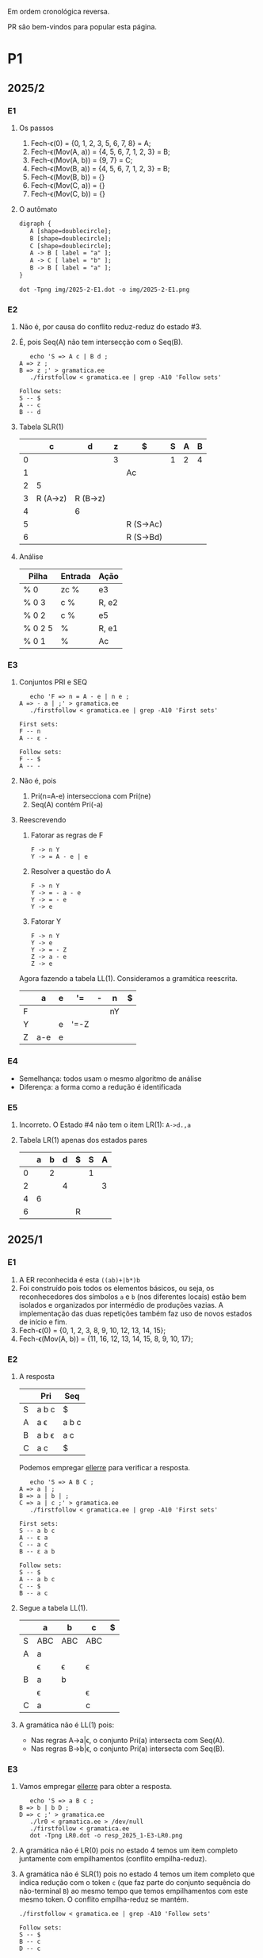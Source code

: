 #+STARTUP: overview
#+STARTUP: indent

Em ordem cronológica reversa.

PR são bem-vindos para popular esta página.

* P1
** 2025/2
*** E1
1. Os passos
   1. Fech-\epsilon(0) = {0, 1, 2, 3, 5, 6, 7, 8} = A;
   2. Fech-\epsilon(Mov(A, a)) = {4, 5, 6, 7, 1, 2, 3} = B;
   3. Fech-\epsilon(Mov(A, b)) = {9, 7} = C;
   4. Fech-\epsilon(Mov(B, a)) = {4, 5, 6, 7, 1, 2, 3} = B;
   5. Fech-\epsilon(Mov(B, b)) = {}
   6. Fech-\epsilon(Mov(C, a)) = {}
   7. Fech-\epsilon(Mov(C, b)) = {}
2. O autômato
   #+begin_src txt :tangle img/2025-2-E1.dot
   digraph {
      A [shape=doublecircle];
      B [shape=doublecircle];
      C [shape=doublecircle];
      A -> B [ label = "a" ];
      A -> C [ label = "b" ];
      B -> B [ label = "a" ];      
   }
   #+end_src
   #+begin_src shell :results output :exports both
   dot -Tpng img/2025-2-E1.dot -o img/2025-2-E1.png
   #+end_src

   #+RESULTS:

   [[./img/2025-2-E1.png]]
*** E2
1. Não é, por causa do conflito reduz-reduz do estado #3.
2. É, pois Seq(A) não tem intersecção com o Seq(B).
   #+begin_src shell :results output :exports both
   echo 'S => A c | B d ;
A => z ;
B => z ;' > gramatica.ee
   ./firstfollow < gramatica.ee | grep -A10 'Follow sets'
   #+end_src

   #+RESULTS:
   : Follow sets:
   : S -- $ 
   : A -- c 
   : B -- d 
   
3. Tabela SLR(1)

   |   | c        | d        | z | $         | S | A | B |
   |---+----------+----------+---+-----------+---+---+---|
   | 0 |          |          | 3 |           | 1 | 2 | 4 |
   | 1 |          |          |   | Ac        |   |   |   |
   | 2 | 5        |          |   |           |   |   |   |
   | 3 | R (A->z) | R (B->z) |   |           |   |   |   |
   | 4 |          | 6        |   |           |   |   |   |
   | 5 |          |          |   | R (S->Ac) |   |   |   |
   | 6 |          |          |   | R (S->Bd) |   |   |   |

4. Análise

   | Pilha   | Entrada | Ação  |
   |---------+---------+-------|
   | % 0     | zc %    | e3    |
   | % 0 3   | c %     | R, e2 |
   | % 0 2   | c %     | e5    |
   | % 0 2 5 | %       | R, e1 |
   | % 0 1   | %       | Ac    |

*** E3
1. Conjuntos PRI e SEQ
   #+begin_src shell :results output :exports both
   echo 'F => n = A - e | n e ;
A => - a | ;' > gramatica.ee
   ./firstfollow < gramatica.ee | grep -A10 'First sets'
   #+end_src

   #+RESULTS:
   : First sets:
   : F -- n 
   : A -- ε - 
   : 
   : Follow sets:
   : F -- $ 
   : A -- -

2. Não é, pois
   1. Pri(n=A-e) intersecciona com Pri(ne)
   2. Seq(A) contém Pri(-a)
3. Reescrevendo
   1. Fatorar as regras de F
      #+begin_src text
      F -> n Y
      Y -> = A - e | e
      #+end_src
   2. Resolver a questão do A
      #+begin_src text
      F -> n Y
      Y -> = - a - e
      Y -> = - e
      Y -> e
      #+end_src
   3. Fatorar Y
      #+begin_src text
      F -> n Y
      Y -> e
      Y -> = - Z
      Z -> a - e
      Z -> e
      #+end_src
   Agora fazendo a tabela LL(1). Consideramos a gramática reescrita.

   |   | a   | e | '=   | - | n  | $ |
   |---+-----+---+------+---+----+---|
   | F |     |   |      |   | nY |   |
   | Y |     | e | '=-Z |   |    |   |
   | Z | a-e | e |      |   |    |   |


*** E4
- Semelhança: todos usam o mesmo algoritmo de análise
- Diferença: a forma como a redução é identificada
*** E5
1. Incorreto. O Estado #4 não tem o item LR(1): =A->d.,a=
2. Tabela LR(1) apenas dos estados pares

   |   | a | b | d | $ | S | A |
   |---+---+---+---+---+---+---|
   | 0 |   | 2 |   |   | 1 |   |
   | 2 |   |   | 4 |   |   | 3 |
   | 4 | 6 |   |   |   |   |   |
   | 6 |   |   |   | R |   |   |

** 2025/1
*** E1

1. A ER reconhecida é esta =((ab)+|b*)b=
2. Foi construído pois todos os elementos básicos, ou seja, os
   reconhecedores dos símbolos =a= e =b= (nos diferentes locais) estão bem
   isolados e organizados por intermédio de produções vazias. A
   implementação das duas repetições também faz uso de novos estados
   de início e fim.
3. Fech-\epsilon(0) = {0, 1, 2, 3, 8, 9, 10, 12, 13, 14, 15};
4. Fech-\epsilon(Mov(A, b)) = {11, 16, 12, 13, 14, 15, 8, 9, 10, 17};
 
*** E2

1. A resposta

   |   | Pri   | Seq   |
   |---+-------+-------|
   | S | a b c | $     |
   | A | a \epsilon   | a b c |
   | B | a b \epsilon | a c   |
   | C | a c   | $     |

   Podemos empregar [[https://github.com/schnorr/ellerre][ellerre]] para verificar a resposta.
   #+begin_src shell :results output :exports both
   echo 'S => A B C ;
A => a | ;
B => a | b | ;
C => a | c ;' > gramatica.ee
   ./firstfollow < gramatica.ee | grep -A10 'First sets'
   #+end_src

   #+RESULTS:
   #+begin_example
   First sets:
   S -- a b c 
   A -- ε a 
   C -- a c 
   B -- ε a b 

   Follow sets:
   S -- $ 
   A -- a b c 
   C -- $ 
   B -- a c 
   #+end_example

2. Segue a tabela LL(1).
   |---+-----+-----+-----+---|
   |   | a   | b   | c   | $ |
   |---+-----+-----+-----+---|
   | S | ABC | ABC | ABC |   |
   |---+-----+-----+-----+---|
   | A | a   |     |     |   |
   |   | \epsilon   | \epsilon   | \epsilon   |   |
   |---+-----+-----+-----+---|
   | B | a   | b   |     |   |
   |   | \epsilon   |     | \epsilon   |   |
   |---+-----+-----+-----+---|
   | C | a   |     | c   |   |
   |---+-----+-----+-----+---|

3. A gramática não é LL(1) pois:
   - Nas regras A->a|\epsilon, o conjunto Pri(a) intersecta com Seq(A).
   - Nas regras B->b|\epsilon, o conjunto Pri(a) intersecta com Seq(B).

*** E3

1. Vamos empregar [[https://github.com/schnorr/ellerre][ellerre]] para obter a resposta.
   #+begin_src shell :results output :exports both
   echo 'S => a B c ;
B => b | b D ;
D => c ;' > gramatica.ee
   ./lr0 < gramatica.ee > /dev/null
   ./firstfollow < gramatica.ee
   dot -Tpng LR0.dot -o resp_2025_1-E3-LR0.png
   #+end_src

   #+RESULTS:

   [[./resp_2025_1-E3-LR0.png]]

2. A gramática não é LR(0) pois no estado 4 temos um item completo
   juntamente com empilhamentos (conflito empilha-reduz).

3. A gramática não é SLR(1) pois no estado 4 temos um item completo
   que indica redução com o token =c= (que faz parte do conjunto
   sequência do não-terminal =B=) ao mesmo tempo que temos empilhamentos
   com este mesmo token. O conflito empilha-reduz se mantém.
   #+begin_src shell :results output :exports both
   ./firstfollow < gramatica.ee | grep -A10 'Follow sets'
   #+end_src

   #+RESULTS:
   : Follow sets:
   : S -- $ 
   : B -- c 
   : D -- c 

*** E4

1. Não é uma gramática LR(0) pois no estado 3 temos um item completo
   indicando que trata-se de um estado de redução, ao mesmo tempo que
   temos uma transição que indica empilhamento. Trata-se portanto do
   conflito empilha-reduz no estado 3.
2. Calculando o conjunto sequência dos não-terminais com [[https://github.com/schnorr/ellerre][ellerre]] para
   nos auxiliar na resposta. A redução no estado 3 apenas ocorrerá
   quando o token na entrada for algum do conjunto sequência de E
   (não-terminal na cabeça da regra do item completo neste estado),
   que neste caso é o $. Como a transição a partir de 3 é com o token
   +, não temos mais conflito empilha-reduz, sendo assim a gramática é
   SLR(1).
   #+begin_src shell :results output :exports both
   echo 'S => E ;
E => T | T + E ;
T => id ;' > gramatica.ee
   ./firstfollow < gramatica.ee | grep -A10 'Follow sets'
   #+end_src

   #+RESULTS:
   : Follow sets:
   : S -- $ 
   : E -- $ 
   : T -- $ +
   
3. A gramática é LR(1) pois se ela é SLR(1) ela será
   LR(1). Detalhamento sobre o autômato LR(1), observamos que não
   existem itens completos onde o lookahead (após a vírgula) é igual
   ao símbolo empregado na transição a partir do estado do item.

4. Segue a tabela SLR(1).

   | / |   |  < | > |        |   |   |   |
   |   |   | id | + | $      | S | E | T |
   |---+---+----+---+--------+---+---+---|
   |   | 0 |  4 |   |        | 1 | 2 | 3 |
   |   | 1 |    |   | aceita |   |   |   |
   |   | 2 |    |   | R      |   |   |   |
   |   | 3 |    | 5 | R      |   |   |   |
   |   | 4 |    | R | R      |   |   |   |
   |   | 5 |  4 |   |        |   | 6 | 3 |
   |   | 6 |    |   | R      |   |   |   |

5. A análise LR usando a tabela SLR(1) acima. Novamente o =%= marca o
   final da pilha e da entrada.

   | / | <l>       |       <r> |              |
   |   | Pilha     |   Entrada | Ação         |
   |---+-----------+-----------+--------------|
   |   | % 0       | id + id % | 4            |
   |   | % 0 4     |    + id % | R (T -> id)  |
   |   | % 0 3     |    + id % | 5            |
   |   | % 0 3 5   |      id % | 4            |
   |   | % 0 3 5 4 |         % | R (T -> id)  |
   |   | % 0 3 5 3 |         % | R (E -> T)   |
   |   | % 0 3 5 6 |         % | R (E -> T+E) |
   |   | % 0 2     |         % | R (S -> E)   |
   |   | % 0 1     |         % | aceita       |

** 2024/2
*** E1

1. Sim, esta =(a*|(bc)*)=.
2. Não, pois se fosse construído utilizando os "blocos de construção
   de thompson" poderíamos observar transições vazias entre tais
   blocos. Por exemplo, para uma concatenação como =ab=, teríamos um
   estado vazio ligando o estado que reconhece =a= e o que reconhece =b=,
   o que não ocorre entre os estados 4 e 5 neste autômato.
3. Fech-\epsilon(0) = {0, 1, 2, 3, 6, 7, 14, 8, 9, 10, 12, 13} = A;
4. Mov(A, a) = {11}, mas habitualmente calcula-se o Fech-\epsilon do
   movimento (pois após a transição do símbolo ainda pode-se navegar
   com pelas produções vazias), portanto a resposta completa é
   Fech-\epsilon(Mov(A, a)) = {11, 12, 13, 14, 8, 9, 10};

*** E2

1. Os conjuntos primeiro e sequência para os NT foram:
   |   | Primeiro  | Sequência |
   |---+-----------+-----------|
   | S | n o r t \epsilon | $         |
   |---+-----------+-----------|
   | X | n o r t \epsilon | n o $     |
   |---+-----------+-----------|
   | P | n o \epsilon     | $         |
   |---+-----------+-----------|
   | E | o r t \epsilon   | n o $     |
   |---+-----------+-----------|

   Conferindo com [[https://github.com/schnorr/ellerre][ellerre]]:

   #+begin_src shell :results output :exports both
   echo 'S => X P ;
   X => n | o | r E n | E ;
   P => n | o | ;
   E => o | r | t | ;' > gramatica.ee
      ./lr0 < gramatica.ee > /dev/null
      ./firstfollow < gramatica.ee
   #+end_src

   #+RESULTS:
   #+begin_example
   Grammar with 12 rules and 8 symbols (4 non-terminals):
   S ⇒ X P 
   X ⇒ n 
   X ⇒ o 
   X ⇒ r E n 
   X ⇒ E 
   P ⇒ n 
   P ⇒ o 
   P ⇒ ε 
   E ⇒ o 
   E ⇒ r 
   E ⇒ t 
   E ⇒ ε 

   First sets:
   S -- ε o t n r 
   X -- ε o t n r 
   P -- ε o n 
   E -- ε o t r 

   Follow sets:
   S -- $ 
   X -- $ o n 
   P -- $ 
   E -- $ o n 
   #+end_example

2. A tabela criada para esta gramática foi (com as razões):
   - As razões não eram necessárias de serem explicitadas na resposta.

   |---+----+----+-------+----+----+--------------------------|
   |   | n  | o  | r     | t  | $  | Razão                    |
   |---+----+----+-------+----+----+--------------------------|
   | S | XP | XP | XP    | XP |    | Pri(XP)                  |
   |   |    |    |       |    | XP | Seq(S) pois XP => \epsilon      |
   |---+----+----+-------+----+----+--------------------------|
   | X | n  | o  | r E n |    |    | Pri(n), Pri(o), Pri(rEN) |
   |   |    | E  | E     | E  |    | Pri(E)                   |
   |   | E  | E  |       |    | E  | Seq(X) pois E => \epsilon       |
   |---+----+----+-------+----+----+--------------------------|
   | P | n  | o  |       |    |    | Pri(n), Pri(o)           |
   |   |    |    |       |    | \epsilon  | Seq(P)                   |
   |---+----+----+-------+----+----+--------------------------|
   | E |    | o  | r     | t  |    | Pri(o), Pri(r), Pri(t)   |
   |   | \epsilon  | \epsilon  |       |    | \epsilon  | Seq(E)                   |
   |---+----+----+-------+----+----+--------------------------|

3. A gramática não é LL(1), como podemos observar pela tabela que
   apresenta mais de uma ação em uma dada célula, assim temos um
   conflito. Observando somente a gramática, especificamente no par de
   regra =S -> o | E=, poderíamos concluir também que não é pois Pri(E)
   contém \epsilon, no forçando a analisar Seq(S) e neste conjunto temos o =o=,
   conflitando com Pri(o).

4. Análise para entrada vazia

   | / |   <r> |     <r> | <l>     |
   |   | Pilha | Entrada | Ação    |
   |---+-------+---------+---------|
   |   |   S % |       % | S -> xp |
   |   |  XP % |       % | X -> E  |
   |   |  EP % |       % | E -> \epsilon  |
   |   |   P % |       % | P -> \epsilon  |
   |   |     % |       % | aceita  |

   Mesmo havendo conflitos na nossa linguagem (conforme observamos na
   tabela), foi possível reconhecer a entrada pois não encontramos
   nenhum deles no caminho.

5. Análise para entrada acda
   - Nota: esse item desta questão foi anulada (ponto distribuído para todos).

   | / |   <r> |     <r> | <l>             |
   |   | Pilha | Entrada | Ação            |
   |---+-------+---------+-----------------|
   |   |   S % |  acda % | erro, esses tokens nem fazem parte da gramática  |

*** E3

1. Podemos utilizar [[https://github.com/schnorr/ellerre][ellerre]] para obter o autômato.
   - Na prova mesmo, a resposta deveria incluir os estados 0 e 1 e
     mais dois quaisquer.

   #+begin_src shell :results output :exports both
   echo 'S => a [ L ] | a ;
   L => S L | S ;' > gramatica.ee
   ./lr0 < gramatica.ee > /dev/null
   ./firstfollow < gramatica.ee
   dot -Tpng LR0.dot -o resp_2024_2-E3-LR0.png
   #+end_src

   #+RESULTS:
   #+begin_example
   Grammar with 4 rules and 5 symbols (2 non-terminals):
   S ⇒ a [ L ] 
   S ⇒ a 
   L ⇒ S L 
   L ⇒ S 

   First sets:
   S -- a 
   L -- a 

   Follow sets:
   S -- $ a ] 
   L -- ] 
   #+end_example

   [[./resp_2024_2-E3-LR0.png]]

2. Não, pois em LR0 os itens completos precisam estar sozinhos no
   estado dito então de redução.  Podemos observar um conflito
   empilha-reduz no estado #2 e também no estado #4.

3. Sim, a gramática é SLR(1) pois 1/ o conflito do estado #2 é
   resolvido visto que Seq(S) - a cabeça da produção do item
   completo - não contém =[= (o símbolo que indica um movimento a partir
   daquele estado); 2/ o conflito do estado #4 é resolvido pois
   Seq(L) - a cabeça da produção do item completo - não contém =a= (o
   símbolo do único movimento com terminal).

*** E4
1. Não, pois temos um conflito empilha-reduz no estado #4.
2. Sim, pois no estado #4 o "+" não encontra-se no conjunto Seq(F).
3. Produções identificadas.
   | (1) | F \to @ a #     |
   | (2) | F \to @ a # + F |

   Tabela SLR(1).
   Seq(F) = { $ }

   |   | + | @ | # | a | $    | F |
   |---+---+---+---+---+------+---|
   | 0 |   | 2 |   |   |      | 1 |
   | 1 |   |   |   |   | Ac.  |   |
   | 2 |   |   |   | 3 |      |   |
   | 3 |   |   | 4 |   |      |   |
   | 4 | 5 |   |   |   | R(1) |   |
   | 5 |   | 2 |   |   |      | 6 |
   | 6 |   |   |   |   | R(2) |   |

4. Seguem os passos.

   | / | <l>               |      <r> |        |
   |   | Pilha             |  Entrada | Ação   |
   |---+-------------------+----------+--------|
   |   | % 0               | @a#+@a#% | e2     |
   |   | % 0 2             |  a#+@a#% | e3     |
   |   | % 0 2 3           |   #+@a#% | e4     |
   |   | % 0 2 3 4         |    +@a#% | e5     |
   |   | % 0 2 3 4 5       |     @a#% | e2     |
   |   | % 0 2 3 4 5 2     |      a#% | e3     |
   |   | % 0 2 3 4 5 2 3   |       #% | e4     |
   |   | % 0 2 3 4 5 2 3 4 |        % | R + e6 |
   |   | % 0 2 3 4 5 6     |        % | R + e1 |
   |   | % 0 1             |        % | ACEITA |

*** E5

1. Não é LR(1), pois nos estados 2 e 4 temos um conflito empilha-reduz com "a".

** 2023/2
** 2023/1
*** E1
1. Sim, =a*|bc=.
2. Não foi, sendo a principal razão o fato que o estado 4 une
   diretamente os reconhecedores de =c= e =d=. Deveríamos ter uma
   transição vazia entre o atual estado 4 e um novo estado que inicia
   o reconhecimento do =c=. Podemos também mencionar a ausência da
   marcação de um estado final, ainda que o estado =14= possa ser
   considerado como final.
3. Fech-\epsilon(0) = {0, 1, 2, 3, 6, 7, 8, 9, 10, 12, 13, 14} = A;
4. Considerando que devemos aplicar o Fech-\epsilon após um movimento,
   podemos entender que a resposta é Fech-\epsilon(Mov(A, a)) = {11, 12, 13,
   14, 8, 9, 10};
*** E2
1. Podemos empregar [[https://github.com/schnorr/ellerre][ellerre]] para obter a resposta.
   #+begin_src shell :results output :exports both
   echo 'S => A B ;
A => a | b | c C a | C ;
B => a | b | ;
C => b | c | d | ;' > gramatica.ee
   ./firstfollow < gramatica.ee
   #+end_src

   #+RESULTS:
   #+begin_example
   Grammar with 12 rules and 8 symbols (4 non-terminals):
   S ⇒ A B 
   A ⇒ a 
   A ⇒ b 
   A ⇒ c C a 
   A ⇒ C 
   B ⇒ a 
   B ⇒ b 
   B ⇒ ε 
   C ⇒ b 
   C ⇒ c 
   C ⇒ d 
   C ⇒ ε 

   First sets:
   S -- ε b d a c 
   A -- ε b d a c 
   B -- ε b a 
   C -- ε b d c 

   Follow sets:
   S -- $ 
   A -- $ b a 
   B -- $ 
   C -- $ b a 
   #+end_example

2. Analisando a gramática fornecida, podemos concluir que a gramática
   não é LL(1) pois (a) o conjunto Pri(cCa) tem intersecção com o
   conjunto Pri(C), com o token =c=; (b) o conjunto Seq(C) tem
   intersecção com o conjunto Pri(b).

3. A tabela criada

   |   | a  | b  | c   | d  | $  |
   |---+----+----+-----+----+----|
   | S | AB | AB | AB  | AB | AB |
   |---+----+----+-----+----+----|
   | A | a  | b  | cCa |    |    |
   |   | C  | C  | C   | C  | C  |
   |   |    | C  |     |    |    |
   |---+----+----+-----+----+----|
   | B | a  | b  |     |    | \epsilon  |
   |---+----+----+-----+----+----|
   | C |    | b  | c   | d  |    |
   |   | \epsilon  | \epsilon  |     |    | \epsilon  |
   |---+----+----+-----+----+----|

4. Os passos são os seguintes (o =%= marca final da pilha e entrada)

   | / |   <r> |     <r> | <l>     |
   |   | Pilha | Entrada | Ação    |
   |---+-------+---------+---------|
   |   |   S % |       % | S -> AB |
   |   |  AB % |       % | A -> C  |
   |   |  CB % |       % | C -> \epsilon  |
   |   |   B % |       % | B -> \epsilon  |
   |   |     % |       % | aceita  |

5. Os passos são os seguintes (idem com o =%=)

   | / |   <r> |     <r> | <l>             |
   |   | Pilha | Entrada | Ação            |
   |---+-------+---------+-----------------|
   |   |   S % |  acda % | S -> AB         |
   |   |  AB % |  acda % | conflito entre  |
   |   |       |         | A -> C e A -> a |

*** E3

1. Vamos empregar [[https://github.com/schnorr/ellerre][ellerre]] para obter a resposta.
   #+begin_src shell :results output :exports both
   echo 'S => a [ L ] | a ;
L => S - L | S ;' > gramatica.ee
   ./lr0 < gramatica.ee > /dev/null
   ./firstfollow < gramatica.ee
   dot -Tpng LR0.dot -o resp_2023_1-E3-LR0.png
   #+end_src

   #+RESULTS:
   #+begin_example
   Grammar with 4 rules and 6 symbols (2 non-terminals):
   S ⇒ a [ L ] 
   S ⇒ a 
   L ⇒ S - L 
   L ⇒ S 

   First sets:
   S -- a 
   L -- a 

   Follow sets:
   S -- $ ] - 
   L -- ] 
   #+end_example

   Considere que na resposta poderíamos ter apenas os estados do 0 ao 3.

   [[./resp_2023_1-E3-LR0.png]]

2. A gramática não é LR(0) pois nos estados 2 e 4 temos itens
   completos junto com itens de empilhamento. Em LR(0) isso não é
   possível pois acaba por causar um conflito empilha-reduz.

3. No caso do estado 2, a heurística de usar o conjunto sequência do
   símbolo para o qual iremos reduzir resolve o conflito pois Seq(S)
   contém apenas =a=, e não temos transição com =a= a partir do
   estado 2. A mesma justificativa pode ser usado no estado 4 ao
   observar o Seq(L).

*** E4

1. A gramática não é LR(0) pois no esado 4 temos um conflito
   empilha-reduz ao observar um item completo juntamente com um item
   que implica em empilhamento.
   
2. Para responder se a gramática é SLR(1), precisamos do conjunto
   sequência dos NTs. Vamos empregar [[https://github.com/schnorr/ellerre][ellerre]] para obter a resposta.
   #+begin_src shell :results output :exports both
   echo 'F => [ a ] | [ a ] - F ;' > gramatica.ee
   ./firstfollow < gramatica.ee
   #+end_src

   #+RESULTS:
   : Grammar with 2 rules and 5 symbols (1 non-terminals):
   : F ⇒ [ a ] 
   : F ⇒ [ a ] - F 
   : 
   : First sets:
   : F -- [ 
   : 
   : Follow sets:
   : F -- $ 

   Observamos que no conjunto Seq(F) temos apenas o $, portanto a
   gramática é SLR(1) uma vez que o conflito empilha-reduz do estado 4
   desaparece visto que a redução para F só ocorrerá com =$= na entrada.

3. A tabela SLR(1), usando a heurística do conjunto sequência na redução

   | / |   | < |   |   |   | >      |   |
   |   |   | [ | a | ] | - | $      | F |
   |---+---+---+---+---+---+--------+---|
   |   | 0 | 2 |   |   |   |        | 1 |
   |   | 1 |   |   |   |   | aceita |   |
   |   | 2 |   | 3 |   |   |        |   |
   |   | 3 |   |   | 4 |   |        |   |
   |   | 4 |   |   |   | 5 | R      |   |
   |   | 5 | 2 |   |   |   |        | 6 |
   |   | 6 |   |   |   |   | R      |   |

4. A análise LR usando a tabela SLR(1) acima. Novamente o =%= marca o
   final da pilha e da entrada.

   | / | <l>               |       <r> |                                                               |
   |   | Pilha             |   Entrada |                                                          Ação |
   |   | % 0               | [a]-[a] % |                                                             2 |
   |   | % 0 2             |  a]-[a] % |                                                             3 |
   |   | % 0 2 3           |   ]-[a] % |                                                             4 |
   |   | % 0 2 3 4         |    -[a] % |                                                             5 |
   |   | % 0 2 3 4 5       |     [a] % |                                                             2 |
   |   | % 0 2 3 4 5 2     |      a] % |                                                             3 |
   |   | % 0 2 3 4 5 2 3   |       ] % |                                                             4 |
   |   | % 0 2 3 4 5 2 3 4 |         % |                                                R por F -> [a] |
   |   | % 0 2 3 4 5       |         % |     desempilha três estados (pois são três símbolos no corpo) |
   |   | % 0 2 3 4 5       |         % | Como voltamos para o estado 5 e acabamos de reduzir para F, 6 |
   |   | % 0 2 3 4 5 6     |         % |                                              R por F -> [a]-F |
   |   | % 0               |         % |    desempilha cinco estado (pois são cinco símbolos no corpo) |
   |   | % 0               |         % | Como voltamos para o estado 0 e acabamos de reduzir para F, 1 |
   |   | % 0 1             |         % | aceita                                                        |


*** E5

1. A gramática não é LR(1) pois no estado 4 temos um conflito
   empilha-reduz com =a=, uma vez que temos um item completo indicando
   redução com =a= ao mesmo que temos que temos uma transição com =a=.

** 2022/2
*** E1

1. Sim, os estados que reconhecem os caracteres 'a', 'b' e 'c' estão devidamente isolados com produções vazias, possuindo uma alternância entre 'ab' e 'c' e então um laço de repetição

2. Os passos do algoritmo de subconjuntos
   #+begin_example
Fech-ε (1) = {1, 2, 3, 7} = |A|
Mov(A, a) = {4, 5} = |B|
Mov(A, b) = {}
Mov(A, c) = {8, 9, >10<, 1, 2, 3, 7} = |C|
Mov(B, a) = {}
Mov(B, b) = {6, 9, >10<, 1, 2, 3, 7} = |D|
Mov(B, c) = {}
Mov(C, a) = {4, 5} = |B|
Mov(C, b) = {}
Mov(C, c) = {8, 9, >10<, 1, 2, 3, 7} = |C|
Mov(D, a) = {4, 5} = |B|
Mov(D, b) = {}
Mov(D, c) = {8, 9, >10<, 1, 2, 3, 7} = |C|
#+end_example

   Em seguida, construímos o autômato:

   [[./resp_2022_2-E1-Automato.png]]

*** E2
1. Estas são as razões. 
   - Recursão à esquerda:
     #+begin_example
S->Sa
A->Ac
#+end_example

   - O não-terminal A tem 2 produções com o 'd' pois 'd' é parte de Primeiro(Ac) e Primeiro(d)
     #+begin_example
A->Ac
A->d
#+end_example

   - O não-terminal S tem 2 produções com o 'b' pois 'b' é parte de Primeiro(Sa) e Primeiro(bA)
     #+begin_example
S->Sa
S->bA
#+end_example

2. Reescrevendo a gramática para ser LL(1)
   #+begin_example
A->bAX
X->aX
X->ε
A->dB
B->cB
B->ε
#+end_example

3. Tabela LL(1):

   |   | a  | b   | c  | d  | $ |
   |---+----+-----+----+----+---|
   | S |    | bAX |    |    |   |
   |---+----+-----+----+----+---|
   | X | aX |     |    |    | \epsilon |
   |---+----+-----+----+----+---|
   | A |    |     |    | dB |   |
   |---+----+-----+----+----+---|
   | B | \epsilon  |     | cB |    | \epsilon |
   |---+----+-----+----+----+---|

4. Passos Análise LL(1):

   | / |   <r> |     <r> | <l>      |
   |   | Pilha | Entrada | Ação     |
   |---+-------+---------+----------|
   |   |    S% |  bdcaa% | S -> bAX |
   |   |  bAX% |  bdcaa% | casa     |
   |   |   AX% |   dcaa% | A -> dB  |
   |   |  dBX% |   dcaa% | casa     |
   |   |   BX% |    caa% | B -> cB  |
   |   |  cBX% |    caa% | casa     |
   |   |   BX% |     aa% | B -> \epsilon   |
   |   |    X% |     aa% | X -> aX  |
   |   |   aX% |     aa% | casa     |
   |   |    X% |      a% | X -> aX  |
   |   |   aX% |      a% | casa     |
   |   |    X% |       % | X -> \epsilon   |
   |   |     % |       % | aceita   |

*** E3
1. Os três estados do LR(0).

   [[./resp_2022_2-E3-LR0.png]]

2. Os três estados do LR(1).

   [[./resp_2022_2-E3-LR1.png]]

*** E4
1. Não é LR(0) devido a conflito empilha-reduz no estado 6 (possui um item completo e este não está isolado)
2. É SLR(1), pois 'f' não pertence à Sequência(A) no estado 6.
3. É LR(1), pois todos os itens finais estão em estados:
   - ou que tem eles isolados (estados 1, 4, 5, 8)
   - ou cujos empilhamentos não estão no token de look-ahead (estado 6)
   - ou possuem tokens de look-ahead diferentes de outros estados finais (estado 7)

*** E5

1. A tabela com o conjunto Pri e Seq dos não-terminais.

   |   | Primeiro | Sequência |
   |---+----------+-----------|
   | S | u        | $         |
   |---+----------+-----------|
   | B | v,ε      | y,x,z,v   |
   |---+----------+-----------|
   | D | x,y,ε    | z         |
   |---+----------+-----------|
   | E | y,ε      | x,z       |
   |---+----------+-----------|
   | F | x,ε      | z         |
   |---+----------+-----------|

** 2022/2 bis
** 2022/1
** 2021/2
** 2019/2
** 2018/2
** 2017/2
* P2
** 2025/1
*** E1
**** 1.

Dado que =L.type= representa o tipo esperado para os identificadores de
L e temos a produção =D->TL=, entende-se que estamos aqui falando de um
esquema L-atribuído.

#+begin_src C
D -> T { L.type = T.type; } L { D.env = L.set; }

T -> =int= { T.type = INT; }

L -> { L_1.type = L.type; } L_1 =,= =id= {
   if (id não pertence L_1.set) {
      L.set = união(L_1.set, conjunto(id));
      declara(id, L.type)
   }else{
      erro: variável redeclarada
   }
}

L -> id { L.set = conjunto(id); }
#+end_src

Onde a função =conjunto= cria um conjunto com o argumento e a função
=união= une dois conjuntos. A representação de terminais é feita com o
delimitador "=".

**** 2.

Dado a discussão em 1., temos a seguinte classificação:
- sintetizados: T.type, L.set, D.env
- herdados: L.type

**** 3.

[[https://viewer.diagrams.net/?tags=%7B%7D&lightbox=1&highlight=0000ff&layers=1&nav=1&title=Untitled%20Diagram.drawio&dark=auto#R%3Cmxfile%3E%3Cdiagram%20name%3D%22Page-1%22%20id%3D%22ZNujsGWPLJhN4EK1gCre%22%3E7VrRbpswFP0aHjdhG5PmtUm3buuqSam2dS%2BTF1zwRDBzTAL9%2BplgAoQ2YVpag8RLZJ%2Fra%2BxzfH0vKBaardL3gsTBZ%2B7R0IK2l1pobkE4ga76zYGsADCGBeAL5hUQqIAFe6QatDWaMI%2BuGwMl56FkcRNc8iiiS9nAiBB82xz2wMPmU2Pi0xawWJKwjX5jngw06mKnMlxT5gflo4E7LSwrUo7WW1kHxOPbGoSuLDQTnMuitUpnNMzJK4kp%2FN49Y92vTNBIdnH48fDpdvnl51eHfVwk8%2FX0eirEG6CnWcus3DL1FAO6y4UMuM8jEl5V6KXgSeTRfFpb9aoxN5zHCgQK%2FE2lzLScJJFcQYFchdpKUya%2F5%2B5vse7d1yzzVM%2B862RlJ5Iiqznl3fu6rXLb9Uq%2FYn%2F5pp7lreSAJ2JJj5Clj64kwqfyyDi0V1eFBeUrqtaj%2FAQNiWSb5jqIPqD%2BflwloWpoFf9BUTgZFT27oo5RRYt5NyRM9JMs6IZquZce26imnzfnJaYeUYOfGPmWRqpt72ayLZwP%2BZPkl9BlWjUtOMut%2B372vOmxZsL7ZfwSh0s4XNjBId0GTNJFTHZ6bVUyaR4wso6L%2B%2F2BpflB1RNsqJA0PX4O2rppB4j01Zw1k862uukvNBTU7vgSO7vQAI6h2zl0UcfQxSZDF3UJ3bvuoSuzmO5j98Pt3ZCiDYCDaEOGww06Y7h1DjenY7gBs8UPHiU9v6Rmqx93lPT8khrNik6XrHjz%2F1nxtOdasTSWwsqCnJ4lZ9w6I0ztpAdMAYQbTEHcZgo9wRR6sTJm%2FITT%2FYIEXV8bgGs06Q3mTdCINhOj2qChaDOoeLswqSno9KI%2BiJJkWHXH4Sc4ODH9De6p4nTWB6qQi09S9aqFB2jXaI99IMrBp8%2FU61ZodouWMWMcL7y6ZIyp0YzhDitjDCstANgMYcc2nRYmfU0LEOOTVL1uWrhoUZX1gajD%2FGmeqGmLqLQPRAGnSRSGL0aU6lZ%2FgNnZan8jQld%2FAQ%3D%3D%3C%2Fdiagram%3E%3C%2Fmxfile%3E][Clique aqui para ver no draw.io]].

**** 4.

Considere que na URL abaixo cada atributo possui um número que o
precede, entre parênteses. A ordem dos números ali indica a ordem de
avaliação assumindo uma análise descendente (e desconsiderando o fato
que a gramática possui recursão à esquerda).

[[https://viewer.diagrams.net/?tags=%7B%7D&lightbox=1&highlight=0000ff&layers=1&nav=1&title=Untitled%20Diagram.drawio&dark=auto#R%3Cmxfile%3E%3Cdiagram%20name%3D%22Page-1%22%20id%3D%22ZNujsGWPLJhN4EK1gCre%22%3E7VrRbpswFP0apO1hFbYxaV6bdOu2rpqUaVv3MnnBBSaCmWMS6NfPBBMgtImrpjWReInsc32NfY6v7wXFQpNF9oGTJPjCPBpZ0PYyC00tCEfQlb8FkJcAxrAEfB56JQRqYBbeUwXaCk1Djy5bAwVjkQiTNjhncUznooURztm6PeyORe2nJsSnHWA2J1EX%2FRF6IlCoi53acEVDP6geDdxxaVmQarTayjIgHls3IHRpoQlnTJStRTahUUFeRUzp9%2F4R63ZlnMZCx%2BHX3eeb%2Bdff353w0yydLsdXY87fATXNUuTVlqknGVBdxkXAfBaT6LJGLzhLY48W09qyV4%2B5ZiyRIJDgXypEruQkqWASCsQiUlaaheJn4X6GVe%2B2YZlmauZNJ686seB5w6no3jZttdumV%2FmV%2Bys29ShvFQcs5XO6hyx1dAXhPhV7xqGtujIsKFtQuR7px2lERLhqr4OoA%2Bpvx9USyoZS8QmKwtGg6NEVdYwqWs67IlGqnmRBN5LLvfDClWz6RXNaYfIRDfiBkWc0lm17M5Nt4WLIv7S4hC6yumnBSWHd9vPHTfcNE94u4w%2FfXcLuwnYO6ToIBZ0lZKPXWiaT9gEjy6S83%2B%2FCrDioaoIV5YJm%2B89BVzflAJG6mvN20lnXN%2F25goLGHV9hRxcawCF0tUMXaYYuNhm6SCd0v2mH7hvwVs52JvKEbiP44823U4o5AHZiDhkOOugMQacddI5m0AGzJRAeJD2%2BpGZrIHeQ9PiSGs2Njk5uvNbPjXBvbjzsP9r4LyVjQ3EsLcjpWaLGnfMSyp30gCmAcIspiLtMoQeYQi9W0gwfdfQvS6D7IgFcownwZN4NjWgzMqoNOhVtTirezk1qCrRe3Z9QnqBnlifuUcqT06pBdj%2FQwZHpL3QPFa2TPlCFXHyQqlctQkC3XrvvA1EOPnymXrdaszu0DNljfxGmkz3GRrOHe%2BTs4Twze2D97HFaKQLAdjg7tukUMeprioAYH6TqdVPEeYeqvA9E7eZS80SNO0RlfSAKOG2iMHwxomS3%2FqvMxtb4wxG6%2FA8%3D%3C%2Fdiagram%3E%3C%2Fmxfile%3E][Clique aqui para ver no draw.io]].

**** 5.

O esquema construído não é possível de ser usado em uma análise
ascendente pois possui atributos herdados. A alternativa é reescrever
o esquema de maneira a sintetizar a lista de variáveis de maneira que
a declaração propriamente dita ocorra somente no nível do não-terminal
=D=. Assim, teríamos algo assim:

- =T.type=: tipo das variáveis sendo declaradas
- =L.set=: conjunto de variáveis a serem declaradas
- =D.env=: conjunto final de nomes declarados com o tipo

#+begin_src C
D -> T L { D.env = L.set;
   Para cada elemento "e" em D.env:
     if (declarado(e)) {
        erro: variável redeclarada
     }else{
        declara(e, T.type)
     }
}

T -> =int= { T.type = INT; }

L -> L_1 =,= =id= { L.set = união(L_1.set, conjunto(id)); }

L -> id { L.set = conjunto(id); }
#+end_src

*** E2
**** 1.

Temos três atributos herdados:
- =true=: guarda o rótulo de onde se deve ir para o caso da expressão ser verdadeira
- =false=: guarda o rótulo de onde se deve ir para o caso da expressão ser falsa
- =code=: o código gerado
  
A função =rot()= gera rótulo e a função =code()= gera código.

O símbolo =|= (barra vertical) representa concatenação.

#+begin_src C
E -> { E_1.true = E.true; E_1.false = rot(); } E_1
     or
     { T.true = E.true; T.false = E.false; } T
     { E.code = E_1.code | code("%s: nop", E_1.false); | T.code; }

E -> { T.true = E.true; T.false = E.false; } T { E.code = T.code; }

T -> { T_1.true = rot(); T_1.false = T.false; } T_1
     and
     { F.true = T.true; F.false = T.false; } F
     { T.code = T_1.code | code("%s: nop", T_1.true); | F.code; }

T -> { F.true = T.true; F.false = T.false; } F { T.code = F.code; }

F -> =true= { F.code = "jump F.true;"; }

F -> =false= { F.code = "jump F.false;"; }

F -> =id= < =id= { F.code = code("cmp_LT id_0, id_1 => comp") |
                        code("cbr comp %s, %s", F.true, F.false) }
#+end_src

**** 2.

O método funciona mais facilmente na análise descendente pois podemos
usufruir de atributos herdados para implementar o curto circuito, no
atributo E_{1}.true para o =or= lógico, e no caso do atributo T_{1}.false para
o =and= lógico. Isso permite a geração de código em uma única passagem.

Para implementar o curto-circuito em um esquema de análise ascendente,
em uma única passagem, é necessário empregar remendos (/back-patching/),
gerando código incompleto passível de remendos tão logo seja possível
realizar o remendo. O remendo tipicamente ocorre nas estruturas de
controle de fluxo.

*** E3
**** 1.

|   | t1 | t2 | t3 | t4 | t5 | t6 | t7 | t8 |
|---+----+----+----+----+----+----+----+----|
| 1 |    |    |    |    |    |    |    |    |
| 2 | x  |    |    |    |    |    |    |    |
| 3 | x  | x  |    |    |    |    |    |    |
| 4 |    | x  | x  |    |    |    |    |    |
| 5 |    | x  | x  | x  |    |    |    |    |
| 6 |    | x  |    | x  | x  |    |    |    |
| 7 |    | x  |    |    | x  | x  |    |    |
| 8 |    |    |    |    |    | x  | x  |    |
|   |    |    |    |    |    |    |    | x  |

**** 2.

[[https://viewer.diagrams.net/?tags=%7B%7D&lightbox=1&highlight=0000ff&layers=1&nav=1&title=Untitled%20Diagram.drawio&dark=auto#R%3Cmxfile%3E%3Cdiagram%20name%3D%22Page-1%22%20id%3D%224-FpbrLdnt4Q4bZhZV4I%22%3E1ZpLc5swEMc%2FjY%2FuoAevY2Mn7SWdzngmjyMFxTCDkQfLNu6nrwiSQVI8oUmw4GR2La3gr%2F2JlewZWmyqH2W0Te9pQvIZdJJqhpYzCIHjO%2Fyj9pyEB7hh41mXWdL4nNaxyv4S2VV491lCdsLXuBilOcu2qjOmRUFipviisqRHtdkLzRPFsY3WRLmN2rGKo5wYzR6zhKXC67m4%2FeInydapHBp44gE3kWwtIu%2FSKKHHjgvdztCipJQ1V5tqQfJaPlWYuwvfnu%2BsJAXr0yFe0vunwx13rCo0fyR%2FHn49zEWUQ5TvxRMz4dqxkxSBx%2BF6c%2BPmmGaMrLZRXH9z5HPOfSnb5NwC%2FDLabZtJeMkqwoe9EdFJyUh18bbBWQyeR4RuCCtPvInoMHf9potIISSUP7bTgUWLtDMR0heJBFifA7cS8Quh0n8oBk3F4MgUk%2FAIxeY4tCsZMiVD45IscFXFQstJhk3F8LgUA4GeZL5dyVxTMndckkE4rpXMMxXzxqWYnmS8fLArmW9K5o9LMm0lAx60q1hgKhaMSzH9dWk9yYBZlJmKFcn3urzlVkELoqpU0n2R1PIsHW690IKJwhpwGW52LCqlI%2BA2D9Wx4n15eO1aByJVxp461891yG%2BusJaVGOHVOEmj4BqcO9XGc9doO71aslfzgCSR1filWeQi0H0Zk%2FdLWv6Ua8LeK%2BTMrOjMuuuYsy59Jckjlh3U230rFcQIv2nGH6Rd2XyVUx5YDdE8pujVreq1QOeOJy2wDNToYATi2ROdOs22dYPd5RvGWBkGu1qaN%2FHapD8r%2BgkOzFJ7RByAfhQIXCxwAHtygKxyANW8CrRFtS8GwFPjyE33F1MQBBpsV6DA3D1NkIKRM4CtMoBCJavcDzLAy2U1O8NBGABA3cZgcAUIzA3xxCHovBfGg4FrFQMMVQy0Jbw3BqGGExwGA6jShq%2FxLjAPOaaOwfgg8KxC4MC3surTEAC5gn41BRgp44jjhmEpMA%2BuLFPQ7oknUBOhSdREWpEBvI9uDLSfj4AzzM4AABUEcA0QzONI2yBMqSrCU6iKIFYX8rm2jvflAOk%2FPnjDYOCrGMBrVEXmGfOIMOh9XmqrLnKnUBdBVz3m1E85%2B9dF2nEpHuh14Kt1nBdcgYNw1Bx86Lz0ihx4PTnwrXKAtDIDaOt477oo1AIFA4GgbZPB5wojbrb%2FmGqat%2F88Q7f%2FAA%3D%3D%3C%2Fdiagram%3E%3C%2Fmxfile%3E][Clique aqui para ver no draw.io]].

**** 3.

[[https://viewer.diagrams.net/?tags=%7B%7D&lightbox=1&highlight=0000ff&layers=1&nav=1&title=Untitled%20Diagram.drawio&dark=auto#R%3Cmxfile%3E%3Cdiagram%20name%3D%22Page-1%22%20id%3D%224-FpbrLdnt4Q4bZhZV4I%22%3E7Z1Lcxu5Ecc%2FjY9OTeM9x6ydTS6bSpWr9nGkpZGliiyqaNqW8%2BkzMgcjTQNegtAA3WDtyeZIgigQf6Afv268km8%2BPvxzt7m%2F%2FmV7Ody%2BEt3lwyv59pUQunN6%2FOfxybfDE9mJ7vDkw%2B7m8vDs2YN3N%2F8bDg%2FBP%2F18czl8mp4dHu2329v9zf3y4cX27m642C%2BebXa77dflt11tby8XD%2B43H4bF23h88O5iczsE3%2FbbzeX%2BenpqtHr6wr%2BGmw%2FX%2FleD6Q9f%2Bbjx3z2N%2FOl6c7n9%2BuyR%2FMcr%2BWa33e4P%2F%2Fv48Ga4fZy%2B5cT8%2FIOvzu9sN9ztU37g4u32l9%2B%2F%2FDw%2BePcgX%2F82vP%2F137%2B%2Bnkb5srn9PP3F%2B%2BnRp%2F03PwnjOON8jy9%2B%2Bnp9sx%2Fe3W8uHr%2FydfzMx2fX%2B4%2B34ysY%2F7v5dH%2F4EK5uHobx1%2F40jT7s9sPDD982zJMxrqNh%2B3HY776N3zL9wGvtxOFnpjX0WorpwdenT0TZw6PrZ5%2BFf7aZ1sCHeeynWRr%2FM03UCZMmwkkT3CZN6uWkqU7TTpoKJ00xmzSpgkmTtJOmw0nTzCZN9I6ZPE04aYbZpAUrTSignTQbTpplNmlKdctJg17RTpoLJ80xm7TgICBfaRDaHOGc3V3%2B%2FdF6G1%2Fdbe%2BG5Tzttp%2FvLh8n6G03vrra3u0nuxHGifjp036z8w%2Fc%2BHoc6tmri8%2B7L99%2F9HGg4eFm%2F%2Fuz%2F%2F%2FxOOTf9PTq7cP0G76%2F%2BOZf3I1zMP%2FQ44s%2Fnr94%2BqHvr%2FxPHf7A4dIbmz%2F6HMdJ2H7eXQzHLbbxr%2Fww7I8ZKeG6ePap6y781P2z3XC72d98Wb7d2FKYfsN%2FtjfjH%2FJsg9NYqxINcvhDp597brYGQ3V4KIeGOsxFMNS4gjbfnn3b%2FeM3fPqTN638wPNRNq3Vp%2BV%2BGPNp8c8z%2BwI9SM56gDQ1dERqEIlqULRqcAZtwn2frQaL1qhEG%2FVqauiwYQe6ghpCP6FxNUwnCi89aGI9SLS0OpOpByEMHkqV0YPssfK6voIeQhewdT3wU4MhVYMSgRpyT4dADUKJQmrAUTkxOWNl1RC6qcRq6Fo6HVQTp4OweEs3XaYeIAxOoaFW04MW%2BDfVOB3CCAQjPST70lTng27ifBAWOcACO8Dp54PEQwEyvNbTg8Rv2lXQQ89aD4lqeDoSKuvBJOrB0uqhx6aHyj0fpERDgS2lB%2Bw9CFXBXvKnXUv5XU2ccxNhfHrV9O7Vze3tm%2B3tdvd9IHmpB3epvm8uu%2B1%2Fh2dfceK9NKZUHsCfBGTTLMJpluWm%2BcpdDBcXsWl%2B77TS3UrTHOSoLHHaXYTR5VXz7ng1bwZ3FZ1mc%2BGG91crTXOYP3XE0xzBG7hn6sk32gjdwD1RD5I45SwidAP3RP2csCObtAjdwD1RT7%2FS2MUWmsrTe9P7eKL%2BBwuDKFPv%2FZKXJ%2BpnPKd0nt7U8KTYRRZy8jDLyEJNNSRjK4JUDapbLi3ITkxKsxxJopzOamKQy8CCNOXFIMOwQoNiYC8FSXswIGgFR8aykRXpCikBAStmUQ9RSAmsYUb2Ccl0LVADXMtshkGbeXaC3hZCGXG42dQ4FcKIXuta4KgE2uQ8hlXMWuAWSFlICii%2F4CowvZId0%2FvkL7dgIok2TCRscYDL9xbQSFDKXYClGmQNNbBjepuitvyOy91IwtyWR1dfTG1pNFApZkvVMJLY8bxNEVs%2Bz8bdTMLMFg6FZhNboAsdDBjYcraCGMJkFicxZAVVa4ohlV8UxAAjArZA5p4MmNcCXEdVyn%2BGKnZSpJ6YG63VB1UwXrNUeUoZZmbYtePocTksfTuOCBm4Jn61xqw5jftxaGJoTYXhXnZdTKwJ1hox6ONrkDjDURZwERb1vqYi5B43PCpYa%2BTdJVQYa2DHRwX7GnkjExVB8bgBUsEZSr%2FW2LkvTRFS3tw96r4cLDwy98UaLNfsXiYW8FClepm4HhdR1uhlokLQkpEi2FNS3pU53s6ke0WpCAe4zDw7IW6DYl9ZqALLBRW6skKFrmJN0TLPA6brgZahdYgafEF%2FHyuCVVqov48L2k7U6O%2BjzoKjJcsFpitC0NpMQeOFbJDWKMBDFeLKHWDt1ejwo8NIXOuK4KgHWlLEyUAPuSdEoIdiPX5sULNeo8ePZofUNsVO%2BcA%2Be5sJmx%2Fgsm0m3E5O6FI%2BhMDZrxpdHLzjwkgRLdlMfr%2FkbjOZHhs62X2vTJjNKNT3ypogH1zDZuLH1%2BZEXqmsJm8wcLeajAvaPORGXk3QMaJU5yuLUN46na%2F8hTRMFZEVea2piFTGVtEytha3f87vfWUVGqpY76vAr67S%2B0pHcprcaCrQP%2BpPSXbjTKS%2FSGQnoZ01QIYSOeGiI%2BQeM8IFgkbZ5EstAu4xA1xsjzYuH28iu9sogu1xw1twchA8%2Fks2aRFqjxvdEuxp9EuNXdShKbpFp8L5mhTOtwqJVWRG4UDgkSwaaS1zUlPcw2DY%2BVdN5S11amvhgyVFpYajqcZkNYT5T1FEDUFAuqtQt2XYFTE2lLJMlwIp9hgoAdkZ2UoIIhYrKcEHNZ%2BSlaKCEtgBj00FonUqAkysBY1sG4Ftm3Q14JEAnTArqcFid8JVKG437GDHpoLQPiBy%2FD4SUvwX8KUJQUe3VDXgixzAlhEDNpL8WVFWDJHwFvf4syauSrWR8FZkC2ns7oUwtkPcrd5GAmLt372A446WOClgwwBa%2B1cvBBFxQzzJkSrZNTMvJEsZ52rIt%2BVIUS3vTA1I6nUZyT4zT9SAo94wI7ln7nka%2BoXGLgLRVJrGpPpcltTnQmka36ruxVka6AsxPyhJU6P%2FsGUXfWiq%2BNimFg5Y0sIBVDYAXWbswSzHUeiNrKUDBGLLCiioDQMPDeqAvQoEpQpQOZnNFAHAcpsulJpBhuZElhQVgTu%2Fqsqa%2Bfp0GZBWCKB8Pb5NITdH6YMKZcPQpsJZ4MJIX%2Bsy4CgC0qIAiK2qF2sgaNJaJk0%2FxRzKikBwE0FTFcV%2BV2VuEgXRrEwhaDQOfidr2URLHcgaOmBdNcnfJhJN2ESg0EaeCW7hC3o0GmctUGWpA1XDKGLH8jYFbdnUWkliswhBWzjSmYtsgSlzICBiy1WA2h07jrcpXssH5Y8LgfQyEsxrAe4ol4lria6MEJCbDFVMo0jqkRmsJXC9tvToKFXq0YWpR261wgLztvPFHmSTxr%2FqVTk0ad47IZu0nn%2FZq%2FQf7AyzOmIyoA9jf9xwikCe9CuNXayoKZzCpRY3Hc4OsrwBxhhBoJB%2FcrRI4JEKJQ%2BkCioKK9hFPTtXuaH8gbePjouBtLpJdbgzCDbsk5mKbkk7jNt5mYIOhW3hKuVNfegkEIuhKXfZG0hH5dCTonZa4rXl%2FedT5aBw%2F1zAybm15BBWZNWQQ8T9Y%2B4z%2B9AdmXUZ6RO1psdMUt8UGvGCeJYjLnbz5U2Bf2mIAxnQRZzy5uubwtgHcZc06CJufPMVTtpfocVkYwbfnqVUWI7FYgYP39BNc6Rcj3kgb%2B5LTzdpkfI75oE8BiuNXW6zqUBenxq76GkbdqFAnvB3Jbw0jicK9evCYbwJfynqqEHHLnDRVGVUn9qlqKeN4wkEfuHWQslxC9TBHm%2FSa0kB8QQ1moJDFwYtGpQCdyFMviGZEtQyDu0yhaAFWqFlimVVHOEvLISzqJZdhLJrwsAnSIG0XFapZXLHor08N7VTqLkvjmTbKmfC2RXMVszqnCAEQSoElOXEreZyhQCFKsdxirMGDwzArmq2qUopn3hgbx8hg2NG3E%2F3FNBAooyroFCdeo2b2%2BdOP4zE0JKFNOeHuJtIWi939FwUzOCcRhkQTNmlFnQNE8lXK%2FLUAvuSqTmJx91K0noZBgUcBk12nXs0kCl0MtilWdfrGmpgXUjLHgSbF1WCGkhLaTEKBirzaMAkmMC3KRRyn6GOoRTJTzIDwUxw0SJQcx0QKTljVgjkenxprs%2BS0c1aBDpkBhA4b%2Fg%2BVQIJ6lmLcIfMCALbsVtrgrUDyP%2BYh9RioEnVVMd8j0trhMjsHdN3aCQwKLKy0kHvVFBpISqc9F4ApU56EhYR2waGuNv6XIt2VpR4sL%2F7M4lumiNma%2FOYeGB8GOKCWhCRTvjNY%2BKBZQzExd7zlRFnhYn3qFsg%2FdYccT%2Bax8TxYgZFvpgj%2FgpzLw968o02UvbE3MmjX2mSXca7KUx89giO%2B3iCNJTr%2BqVc5zafJ7t4Cg3UlYECLcrE2AoVvSDZRTyaAsVnzy1BDaS9EZ1E2TnIDHg4VH%2Bhy8BQDkFXNbqEzm3z2hZDA1Ig7Y7oUJvQ3LbRvVwuUf%2F21lYCBmRFDSWwy3c3xYqfogVDqwXEnGb2AYIOkKjKoFA4Cm6rHAt%2FtcSqIwXSnJBDxGn2DUtYCqDK3KvhUBajr9Adbr4jhI8WmuLF5xQEeyMJc0V9tr%2BABpKFHAZUC6uqqIFdmXVbwLjPFHE3k3qz3NJx0UP62YDTG2WoQOeWYtBVzCR2hdZtEeMiGZ6hNZR6i%2FIgOB56gqWERsLX%2Ba0mh6Vp19dgZCW7cuu2WDK%2FxybIgbQhDWbJAKeuclEyAYXUgHxoqGMqRXKVzJDxcSNDjB35hRtzVy3GKV4AtI3T9%2FQHVbhAgYSNCdYneQ9FFSG9IqdcW9xiZD0L6nmOoF7Ng4sgMCBK3uBWRWCv5slFkJgQJe9wqyK0V%2FPoIkhmvcdBRWyu5tnFYDnTdx7VIVK2KrzIY3umb4vrWZOWjGEGqzN0IcI5%2Bwt4%2FPEumpyyUbS3fgpEdWe3xh1PMjRSod64ACiwXgVu0WcBt9Axjyo5a6NIszbgG8y%2BuD8uCNRXv1CD3PHMRVnMGq1%2BdBgsaVAPDaiBNG0DAvHluT1yQUq0SMvw8CBQM5YqXXI1O8ClLfLxBDmQpm1AGLE0PXJz%2BgpQ3UaZRrkg8EUCVc4GdoRLS%2BzjCWLoacUgRGxtvVwMpZrlgkC5kCrdcnUYHyZWQ1v0o0pGXKhtJdwHLrdfLgjUvLNUw1wQqBylSiM4zRpyacBaSoZciK0laZb7em7LXMBdzgv1zAWPw1dtmus9LJ5y4I9AeguXvb0kLcqN5HbNHe0jNFIhJHgUxNLEq9I317BrttAWBOkzuMcFoUnvFwCp41BhRnQJliOV6pwb%2BNN1Wuf6qAPnHKb2PzMDI96LI0timjBncwZAn%2FJ%2BtjdSqLlJn447L6AvWM%2BSGoAyEXCyfaDPwLI1%2F2tL3b3NRMDJ9oE%2BC3h%2Fpu6sacLA2BkAfRZVWNNvzxFusn2gDy%2FnueEC3TxHwMn2gT68PYOjtupsBJzkbgzTr05fJcnHqW4L6PO%2BxHGn2pD2bBvlsRTszDOd7FRbjaSP8xlrOdUaBcZMjbCrbzHBUxD8gT7v9SUIgpZwNRqHXXNLzw1iZX156tp6MCgfLms09bRnAbg2oAZavNWgRgw2VwxWoUWKev2sJgYUcZ2yA4XFcHZ0a90U9QlyoGU2jEXV0WhLT5aDk0hXhRAmg4BcU%2BVsOD%2B%2BlacYaHkNg2ggk3s2YDHMrWFXVwPKhUzBicJqYIe3tgX0mWTAldpWwslel%2B05oN5qAKVcB1S9JKsIgh%2Fh2pa1lEy4EltL1qF9HTWpTT8gcJKkTLdbsB0qwatiLbHmW%2FkDfSaZbyW2l6xbBkizeW8nUKRVFzoeLLohY%2BpxWFgPvAHXrEhrVT0kA66GFnC1qDB%2Fbvx9enBJoJH6UvYScqehisHkwmTcGYBprl9%2BaOTkg79Q%2FbzAtN5zlWzANBfhLJsH00QnuYFpvvj%2BrMC0p%2Bb%2BbMA0FwEtmwfTxOyXsNmeI5xl82BasJzp0R8X4SybB9OC7ZkeTHMR0HJNMI3GqsPmBoP1zM6fbAtl80I57k8eDGgqf1KAWAllE3POpjTK1vcEKFvPrmCyLZTN%2B4kJgiC9nVp0QQVxZkJKAFRB2cZTmgBl61mzztzTsyeogZR0Fl2%2FDsomAPWpKISyic4QoGy%2Bgv98xFA3OXuCHEg551EO66BsT%2B%2BoLMo2nmYEKFt%2FdphzzVTUCWIgRXdEp9dB2QIxlELZRvkSoGz%2Bd%2FJRQ1som0uuCqO2lcxKKNvoc9RB2ca3TICy9exI57ZQNp%2BiYm8tCXwhTCaq8HTne1mUTQBCIqqgbD0%2F1Dkn1EpnLyWjzsT2kujWQdmeGrsXRtkee5cu7aUaKFvPmnTmj7K5ZNLZkZLOAtDdHdkomwB8n0ghlC1wp1%2BIso0vd9vt%2Fvm37zb3179sL4fH7%2Fg%2F%3C%2Fdiagram%3E%3C%2Fmxfile%3E][Clique aqui para ver no draw.io]].

**** 4.

Se caso não for possível colorir com três registradores, isso
significa que não há como alocar aquele trecho de código unicamente em
registradores. A estratégia mais simples é fazer /memory spilling/, ou
seja, escolher alguma variável para ser mantida em memória.  Várias
estratégias podem ser empregadas para escolher aquela que ficará em
memória, (com custo de acesso mais elevado). Por exemplo, podemos
manter em memória aquela variável menos utilizada. Alternativamente,
por exemplo, podemos manter em registrador aquela variável utilizada
com mais intensidade, em mais instruções.

*** E4
**** 1.

- B1: [1, 2, 3, 4]
- B2: [5, 6, 7, 8]
- B3: [9, 10, 11, 12]
- B4: [13]
- B5: [14, 15, 16, 17, 18, 19, 20, 21, 22]
- B6: [23, 24, 25, 26, 27, 28, 29, 30]
  
**** 2.

[[https://viewer.diagrams.net/?tags=%7B%7D&lightbox=1&highlight=0000ff&layers=1&nav=1&title=Untitled%20Diagram.drawio&dark=auto#R%3Cmxfile%3E%3Cdiagram%20name%3D%22Page-1%22%20id%3D%22NHXW5K4TU4PZrDHNbyys%22%3E7Vltb5swEP41fMyEbQzkY5t2m7RNmpRJ7T5NVnCBjWDkOG%2F99TPx8eKiRiRtCp32ydz5%2FMLje%2B584JDZcvdJsiL5JiKeOdiNdg65cTBGCPu6KTX7SkOnRhPLNDI6t1HM00cOhpV2nUZ8BTqjUkJkKi1s5ULkOV8oS8ekFFvb7EFkkaUoWMytbZSK%2BYJlvGN2l0YqAa1PvabjM0%2FjpFoa%2BfCCS1ZZw8yrhEVi21KRW4fMpBDKPC13M56V8NnAfHymt96Z5LnqM%2BC2SMmPu1%2Fk8U8Ro%2Fv5Jv8SzyYB7E3tqzfmkQYAxFzkurlerOWGl7MgLUixzqOD5GpJSJWIWOQs%2BypEASa%2FuVJ7OEu2VkKrErXMoJfvUnVfDv9AQfrZ6rnZwcwHYV8JuZL71qBS%2FNnua4YdpGrcg8gVbARpwK9XislKER6so5ZksCgBeBZiUK3EWi74EVwrX2Uy5uqIHa4dQXOIiyXXu9fjJM%2BYSjf2Phj4clzbNaetH%2BDATzh8mHfDsjWsdK2P4UqrHKqfsJ7VxaYhpvEcetPxGNsjtkmq%2BLxgB3i2OizYpw9Lcqn47jjKXVRgAAaGQUyZEODitkXQinRJi5u%2BeyEcwyFJFPRn0WlsaHEuOIl0r0gj%2FEY0gqHfRap32Dga9ixPQwG2pzD7glGNE11JyfYts6I0WB1Zx3XtdUJiR%2FKOPbHsCXniwmYDjUPXkJzv49P%2FieIiiaKvh3tDJgrcTRS4ThTUpAbfNIFpwhEmimDoPIFQB5I3JBE%2Bi0X4fdCI9KSR%2FxqJ4tT4PvHteO2508sHbOS9j4g9epehQ0Ze0o28XnNFJyOMsjggQ4dZt4PJKD3%2F3d1VvJ6MIUMyxusyhtSMmZrbSekhhxaKXA3j%2BIiEAn9oIuEhiXRCYXt2qToYlWhPKr1KYXvqfQWFvuWJ1A3bvtStRz1q2U%2FCJ653gesN7dKcNonRA15DbYKgOEFQnaAQWogHGOIBrj56jTEeED8YOB74Xcz9GnMMnwgxYI8BewzYY8AeA%2FYYsCfuCLH2Anfo2EuGjL3%2FdK3Y9xrz0k8uZ8Xe0PJDHNCjkXdimyP0osJSi83vKGPe%2FNYjt38B%3C%2Fdiagram%3E%3C%2Fmxfile%3E][Clique aqui para ver no draw.io]].

**** 3.

- Back edge, B2->B2
  - Natural Loop: B2
- Back edge, B3->B3
  - Natural Loop: B3
- Back edge, B5->B2
  - Natural Loop: B2, B3, B4, B5
